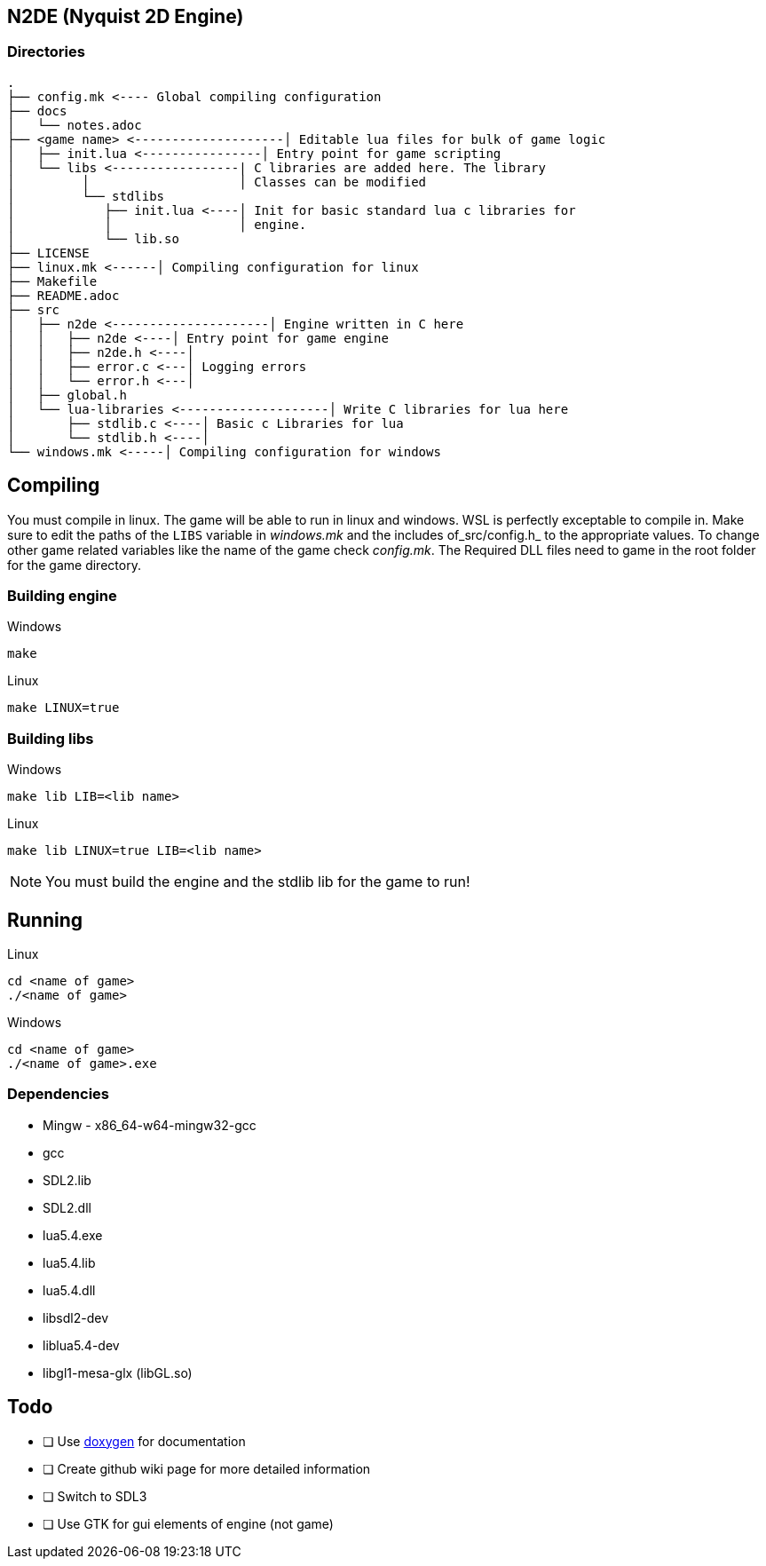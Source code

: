 == N2DE (Nyquist 2D Engine)
=== Directories
----
.
├── config.mk <---- Global compiling configuration
├── docs
│   └── notes.adoc
├── <game name> <--------------------│ Editable lua files for bulk of game logic
│   ├── init.lua <----------------│ Entry point for game scripting
│   └── libs <-----------------| C libraries are added here. The library
│         │                    │ Classes can be modified
│         └── stdlibs
│            ├── init.lua <----│ Init for basic standard lua c libraries for 
│            │                 │ engine.
│            └── lib.so
├── LICENSE
├── linux.mk <------│ Compiling configuration for linux
├── Makefile
├── README.adoc
├── src
│   ├── n2de <---------------------│ Engine written in C here
│   │   ├── n2de <----│ Entry point for game engine
│   │   ├── n2de.h <----│
│   │   ├── error.c <---│ Logging errors
│   │   └── error.h <---│ 
│   ├── global.h
│   └── lua-libraries <--------------------│ Write C libraries for lua here
│       ├── stdlib.c <----│ Basic c Libraries for lua
│       └── stdlib.h <----│
└── windows.mk <-----│ Compiling configuration for windows
----

== Compiling

You must compile in linux. The game will be able to run in linux and windows.
WSL is perfectly exceptable to compile in. Make sure to edit the paths of the
`LIBS` variable in _windows.mk_ and the includes of_src/config.h_ to the
appropriate values. To change other game related variables like the name of the
game check _config.mk_. The Required DLL files need to game in the root folder
for the game directory.

=== Building engine

Windows

----
make
----

Linux

----
make LINUX=true
----

=== Building libs

Windows

----
make lib LIB=<lib name>
----

Linux

----
make lib LINUX=true LIB=<lib name>
----

NOTE: You must build the engine and the stdlib lib for the game to run!

== Running

Linux

----
cd <name of game>
./<name of game>
----

Windows

----
cd <name of game>
./<name of game>.exe
----

=== Dependencies
- Mingw - x86_64-w64-mingw32-gcc
- gcc
- SDL2.lib
- SDL2.dll
- lua5.4.exe
- lua5.4.lib
- lua5.4.dll
- libsdl2-dev
- liblua5.4-dev
- libgl1-mesa-glx (libGL.so)

== Todo
- [ ] Use https://doxygen.nl/index.html[doxygen] for documentation
- [ ] Create github wiki page for more detailed information
- [ ] Switch to SDL3
- [ ] Use GTK for gui elements of engine (not game)
